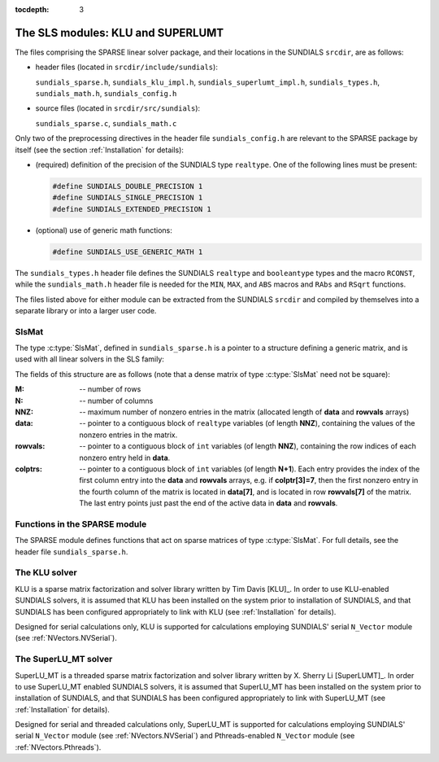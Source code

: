 ..
   Programmer(s): Daniel R. Reynolds @ SMU
   ----------------------------------------------------------------
   Copyright (c) 2014, Southern Methodist University.
   All rights reserved.
   For details, see the LICENSE file.
   ----------------------------------------------------------------

:tocdepth: 3


.. _LinearSolvers.SLS:

The SLS modules: KLU and SUPERLUMT
========================================

The files comprising the SPARSE linear solver package, and their
locations in the SUNDIALS ``srcdir``, are as follows:

* header files (located in ``srcdir/include/sundials``):

  ``sundials_sparse.h``, ``sundials_klu_impl.h``,
  ``sundials_superlumt_impl.h``, ``sundials_types.h``,
  ``sundials_math.h``, ``sundials_config.h``

* source files (located in ``srcdir/src/sundials``):

  ``sundials_sparse.c``, ``sundials_math.c``

Only two of the preprocessing directives in the header file
``sundials_config.h`` are relevant to the SPARSE package by
itself (see the section :ref:`Installation` for details): 

* (required) definition of the precision of the SUNDIALS type
  ``realtype``. One of the following lines must be present:

  .. code-block:: c
 
     #define SUNDIALS_DOUBLE_PRECISION 1
     #define SUNDIALS_SINGLE_PRECISION 1
     #define SUNDIALS_EXTENDED_PRECISION 1

* (optional) use of generic math functions: 

  .. code-block:: c

     #define SUNDIALS_USE_GENERIC_MATH 1

The ``sundials_types.h`` header file defines the SUNDIALS ``realtype``
and ``booleantype`` types and the macro ``RCONST``, while the
``sundials_math.h`` header file is needed for the ``MIN``, ``MAX``,
and ``ABS`` macros and ``RAbs`` and ``RSqrt`` functions.

The files listed above for either module can be extracted from the
SUNDIALS ``srcdir`` and compiled by themselves into a separate library
or into a larger user code.



SlsMat
--------------------

The type :c:type:`SlsMat`, defined in ``sundials_sparse.h`` is a
pointer to a structure defining a generic matrix, and is used with all
linear solvers in the SLS family: 

.. c:type:: SlsMat

   .. code-block:: c

      typedef struct _SlsMat {
        int M;
        int N;
        int NNZ;
        realtype *data;
        int *rowvals;
        int *colptrs;
      } *SlsMat;

The fields of this structure are as follows (note that a dense matrix
of type :c:type:`SlsMat` need not be square): 

:M: -- number of rows
:N: --  number of columns
:NNZ: -- maximum number of nonzero entries in the matrix (allocated
   length of **data** and **rowvals** arrays)
:data: -- pointer to a contiguous block of ``realtype`` variables (of
   length **NNZ**), containing the values of the nonzero entries in the
   matrix.
:rowvals: -- pointer to a contiguous block of ``int`` variables (of
   length **NNZ**), containing the row indices of each nonzero
   entry held in **data**.
:colptrs: -- pointer to a contiguous block of ``int`` variables (of
  length **N+1**).  Each entry provides the index of the first column
  entry into the **data** and **rowvals** arrays, e.g. if
  **colptr[3]=7**, then the first nonzero entry in the fourth column
  of the matrix is located in **data[7]**, and is located in row
  **rowvals[7]** of the matrix.  The last entry points just past the
  end of the active data in **data** and **rowvals**.

..
   .. _SLS_figure:

   .. figure:: figs/sls_diagram.png

      SLS Diagram: caption




Functions in the SPARSE module
-------------------------------------------

The SPARSE module defines functions that act on sparse matrices of
type :c:type:`SlsMat`.  For full details, see the header file
``sundials_sparse.h``.


.. c:function:: SlsMat NewSparseMat(int M, int N, int NNZ)
   
   Allocates a :c:type:`SlsMat` sparse matrix having *M* rows, *N*
   columns, and storage for *NNZ* nonzero entries.

.. c:function:: SlsMat SlsConvertDls(DlsMat A)

   Converts a dense matrix of type :c:type:`DlsMat` into a sparse
   matrix of type :c:type:`SlsMat` by retaining only the nonzero
   values of the dense matrix.

.. c:function:: void DestroySparseMat(SlsMat A)

   Frees memory for a :c:type:`SlsMat` matrix.

.. c:function:: void SlsSetToZero(SlsMat A)

   Zeros out a :c:type:`SlsMat` matrix (but retains its storage).

.. c:function:: void CopySparseMat(SlsMat A, SlsMat B)

   Copies one sparse matrix to another.  If *B* has insufficient
   storage, its data arrays are reallocated to match those from *A*.

.. c:function:: void ScaleSparseMat(realtype c, SlsMat A)

   Scales a sparse matrix by a scalar.

.. c:function:: void AddIdentitySparseMat(SlsMat A)

   Increments a sparse matrix by the identity matrix.  If *A* is not
   square, only the existing diagonal values are incremented.  Resizes
   the data arrays of *A* upon completion to exactly match the
   nonzero storage for the result.

.. c:function:: int SlsAddMat(SlsMat A, SlsMat B)

   Adds two sparse matrices: :math:`A = A+B`.  Resizes the data arrays
   of *A* upon completion to exactly match the nonzero storage for
   the result.  Upon successful completion, the return value is zero;
   otherwise 1 is returned.

.. c:function:: void ReallocSparseMat(SlsMat A)

   This function eliminates unused storage in *A* by reallocating
   the internal ``data`` and ``rowvals`` arrays to contain
   ``colptrs[N]`` nonzeros.

.. c:function:: int SlsMatvec(SlsMat A, realtype *x, realtype *y)

   Computes the sparse matrix-vector product, :math:`y=Ax`.  If *A*
   is a sparse matrix of dimension :math:`M\times N`, then it is assumed that *x*
   is a ``realtype`` array of  length :math:`N`, and *y* is a
   ``realtype`` array of length :math:`M`. Upon successful completion, the
   return value is zero; otherwise 1 is returned.

.. c:function:: void PrintSparseMat(DlsMat A)

   Prints a :c:type:`SlsMat` matrix to standard output.





The KLU solver
-------------------------------------------

KLU is a sparse matrix factorization and solver library written by Tim
Davis [KLU]_.  In order to use KLU-enabled SUNDIALS solvers, it is
assumed that KLU has been installed on the system prior to
installation of SUNDIALS, and that SUNDIALS has been configured
appropriately to link with KLU (see :ref:`Installation` for details).

Designed for serial calculations only, KLU is supported for
calculations employing SUNDIALS' serial ``N_Vector`` module (see
:ref:`NVectors.NVSerial`).



The SuperLU_MT solver
-------------------------------------------

SuperLU_MT is a threaded sparse matrix factorization and solver
library written by X. Sherry Li [SuperLUMT]_.  In order to use 
SuperLU_MT enabled SUNDIALS solvers, it is assumed that SuperLU_MT has
been installed on the system prior to installation of SUNDIALS, and
that SUNDIALS has been configured appropriately to link with
SuperLU_MT (see :ref:`Installation` for details).

Designed for serial and threaded calculations only, SuperLU_MT is
supported for calculations employing SUNDIALS' serial ``N_Vector``
module (see :ref:`NVectors.NVSerial`) 
and Pthreads-enabled ``N_Vector`` module (see :ref:`NVectors.Pthreads`).

